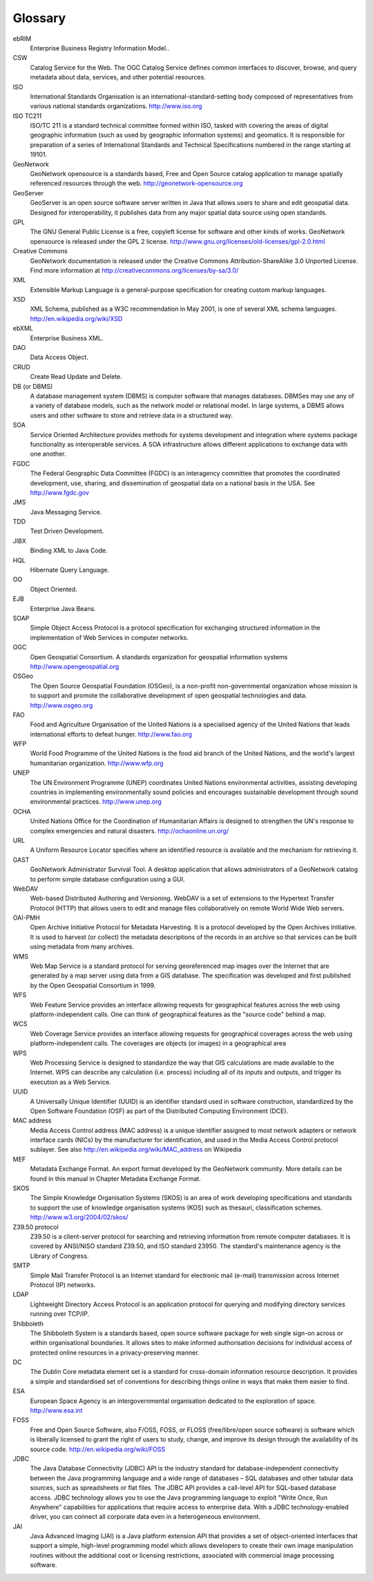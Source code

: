 .. _glossary:

Glossary
========

ebRIM
    Enterprise Business Registry Information Model..

CSW
    Catalog Service for the Web. The OGC Catalog Service defines common interfaces
    to discover, browse, and query metadata about data, services, and other potential resources.

ISO
    International Standards Organisation is an international-standard-setting body
    composed of representatives from various national standards organizations. 
    http://www.iso.org

ISO TC211
    ISO/TC 211 is a standard technical committee formed within ISO,
    tasked with covering the areas of digital geographic information (such as
    used by geographic information systems) and geomatics. It is responsible
    for preparation of a series of International Standards and Technical
    Specifications numbered in the range starting at 19101.

GeoNetwork
    GeoNetwork opensource is a standards based, Free and Open Source catalog
    application to manage spatially referenced resources through the web. 
    http://geonetwork-opensource.org

GeoServer
    GeoServer is an open source software server written in Java that allows users to 
    share and edit geospatial data. Designed for interoperability, it publishes data 
    from any major spatial data source using open standards.
    
GPL
    The GNU General Public License is a free, copyleft license for software and other kinds of works.
    GeoNetwork opensource is released under the GPL 2 license. 
    http://www.gnu.org/licenses/old-licenses/gpl-2.0.html

Creative Commons
    GeoNetwork documentation is released under the Creative Commons Attribution-ShareAlike 3.0 Unported License.
    Find more information at http://creativecommons.org/licenses/by-sa/3.0/

XML
    Extensible Markup Language is a general-purpose specification for
    creating custom markup languages.

XSD
    XML Schema, published as a W3C recommendation in May 2001, is one of
    several XML schema languages. 
    http://en.wikipedia.org/wiki/XSD

ebXML
    Enterprise Business XML.

DAO
    Data Access Object.
    
CRUD
    Create Read Update and Delete.

DB (or DBMS)
    A database management system (DBMS) is computer software that
    manages databases. DBMSes may use any of a variety of database models,
    such as the network model or relational model. In large systems,
    a DBMS allows users and other software to store and retrieve data
    in a structured way.

SOA
    Service Oriented Architecture provides methods for systems
    development and integration where systems package functionality
    as interoperable services. A SOA infrastructure allows different
    applications to exchange data with one another.

FGDC
    The Federal Geographic Data Committee (FGDC) is an interagency committee
    that promotes the coordinated development, use, sharing, and dissemination of
    geospatial data on a national basis in the USA. See http://www.fgdc.gov 

JMS
    Java Messaging Service.

TDD
    Test Driven Development.
    
JIBX
    Binding XML to Java Code.
    
HQL
    Hibernate Query Language.
    
OO
    Object Oriented.
    
EJB
    Enterprise Java Beans.
    
SOAP
    Simple Object Access Protocol is a protocol specification for
    exchanging structured information in the implementation of Web
    Services in computer networks.

OGC
    Open Geospatial Consortium. A standards organization for geospatial
    information systems http://www.opengeospatial.org 

OSGeo
    The Open Source Geospatial Foundation (OSGeo), is a non-profit
    non-governmental organization whose mission is to support and
    promote the collaborative development of open geospatial technologies
    and data. http://www.osgeo.org 

FAO
    Food and Agriculture Organisation of the United Nations is a specialised
    agency of the United Nations that leads international efforts to defeat
    hunger. http://www.fao.org 

WFP
    World Food Programme of the United Nations is the food aid branch
    of the United Nations, and the world's largest humanitarian
    organization. http://www.wfp.org 

UNEP
    The UN Environment Programme (UNEP) coordinates United Nations
    environmental activities, assisting developing countries in implementing
    environmentally sound policies and encourages sustainable development
    through sound environmental practices. http://www.unep.org 

OCHA
    United Nations Office for the Coordination of Humanitarian Affairs
    is designed to strengthen the UN's response to complex emergencies
    and natural disasters. http://ochaonline.un.org/ 

URL
    A Uniform Resource Locator specifies where an identified resource
    is available and the mechanism for retrieving it.

GAST
    GeoNetwork Administrator Survival Tool. A desktop application
    that allows administrators of a GeoNetwork catalog to perform 
    simple database configuration using a GUI.

WebDAV
    Web-based Distributed Authoring and Versioning. WebDAV is a set of extensions to the
    Hypertext Transfer Protocol (HTTP) that allows users to edit and manage files
    collaboratively on remote World Wide Web servers.

OAI-PMH
    Open Archive Initiative Protocol for Metadata Harvesting.
    It is a protocol developed by the Open Archives Initiative.
    It is used to harvest (or collect) the metadata descriptions
    of the records in an archive so that services can be built using
    metadata from many archives.

WMS
    Web Map Service is a standard protocol for serving georeferenced
    map images over the Internet that are generated by a map server using
    data from a GIS database. The specification was developed and first
    published by the Open Geospatial Consortium in 1999.

WFS
    Web Feature Service provides an interface allowing requests for
    geographical features across the web using platform-independent calls.
    One can think of geographical features as the "source code" behind a map.

WCS
    Web Coverage Service provides an interface allowing requests for
    geographical coverages across the web using platform-independent calls.
    The coverages are objects (or images) in a geographical area

WPS
    Web Processing Service is designed to standardize the way that
    GIS calculations are made available to the Internet. WPS can describe
    any calculation (i.e. process) including all of its inputs and outputs,
    and trigger its execution as a Web Service.

UUID
    A Universally Unique Identifier
    (UUID) is an identifier standard used in software construction,
    standardized by the Open Software Foundation (OSF) as part of the
    Distributed Computing Environment (DCE).

MAC address
    Media Access Control address (MAC address)
    is a unique identifier assigned to most network adapters or network
    interface cards (NICs) by the manufacturer for identification,
    and used in the Media Access Control protocol sublayer.
    See also http://en.wikipedia.org/wiki/MAC_address 
    on Wikipedia

MEF
    Metadata Exchange Format. An export format developed by the GeoNetwork community.
    More details can be found in this manual in Chapter Metadata Exchange Format.

SKOS
    The Simple Knowledge Organisation Systems (SKOS) is an area of work developing
    specifications and standards to support the use of knowledge organisation systems
    (KOS) such as thesauri, classification schemes. http://www.w3.org/2004/02/skos/

Z39.50 protocol
    Z39.50 is a client-server protocol for searching and retrieving information
    from remote computer databases. It is covered by ANSI/NISO standard Z39.50,
    and ISO standard 23950. The standard's maintenance agency is the Library of Congress.

SMTP
    Simple Mail Transfer Protocol is an Internet standard for electronic
    mail (e-mail) transmission across Internet Protocol (IP) networks.

LDAP
    Lightweight Directory Access Protocol is an application protocol
    for querying and modifying directory services running over TCP/IP.

Shibboleth
    The Shibboleth System is a standards based, open source software package
    for web single sign-on across or within organisational boundaries. It allows
    sites to make informed authorisation decisions for individual access of
    protected online resources in a privacy-preserving manner.

DC
    The Dublin Core metadata element set is a standard for cross-domain
    information resource description. It provides a simple and standardised
    set of conventions for describing things online in ways that make them easier to find.

ESA
    European Space Agency is an intergovernmental organisation dedicated
    to the exploration of space. http://www.esa.int 

FOSS
    Free and Open Source Software, also F/OSS, FOSS, or FLOSS
    (free/libre/open source software) is software which is liberally
    licensed to grant the right of users to study, change, and improve
    its design through the availability of its source
    code. http://en.wikipedia.org/wiki/FOSS 

JDBC
    The Java Database Connectivity (JDBC) API is the industry standard for
    database-independent connectivity between the Java programming language and a
    wide range of databases – SQL databases and other tabular data sources, such
    as spreadsheets or flat files. The JDBC API provides a call-level API for
    SQL-based database access.
    JDBC technology allows you to use the Java programming language to exploit
    "Write Once, Run Anywhere" capabilities for applications that require access
    to enterprise data. With a JDBC technology-enabled driver, you can connect
    all corporate data even in a heterogeneous environment.

JAI
    Java Advanced Imaging (JAI) is a Java platform extension API that provides a set of
    object-oriented interfaces that support a simple, high-level programming model 
    which allows developers to create their own image manipulation routines without 
    the additional cost or licensing restrictions, associated with commercial image 
    processing software.
